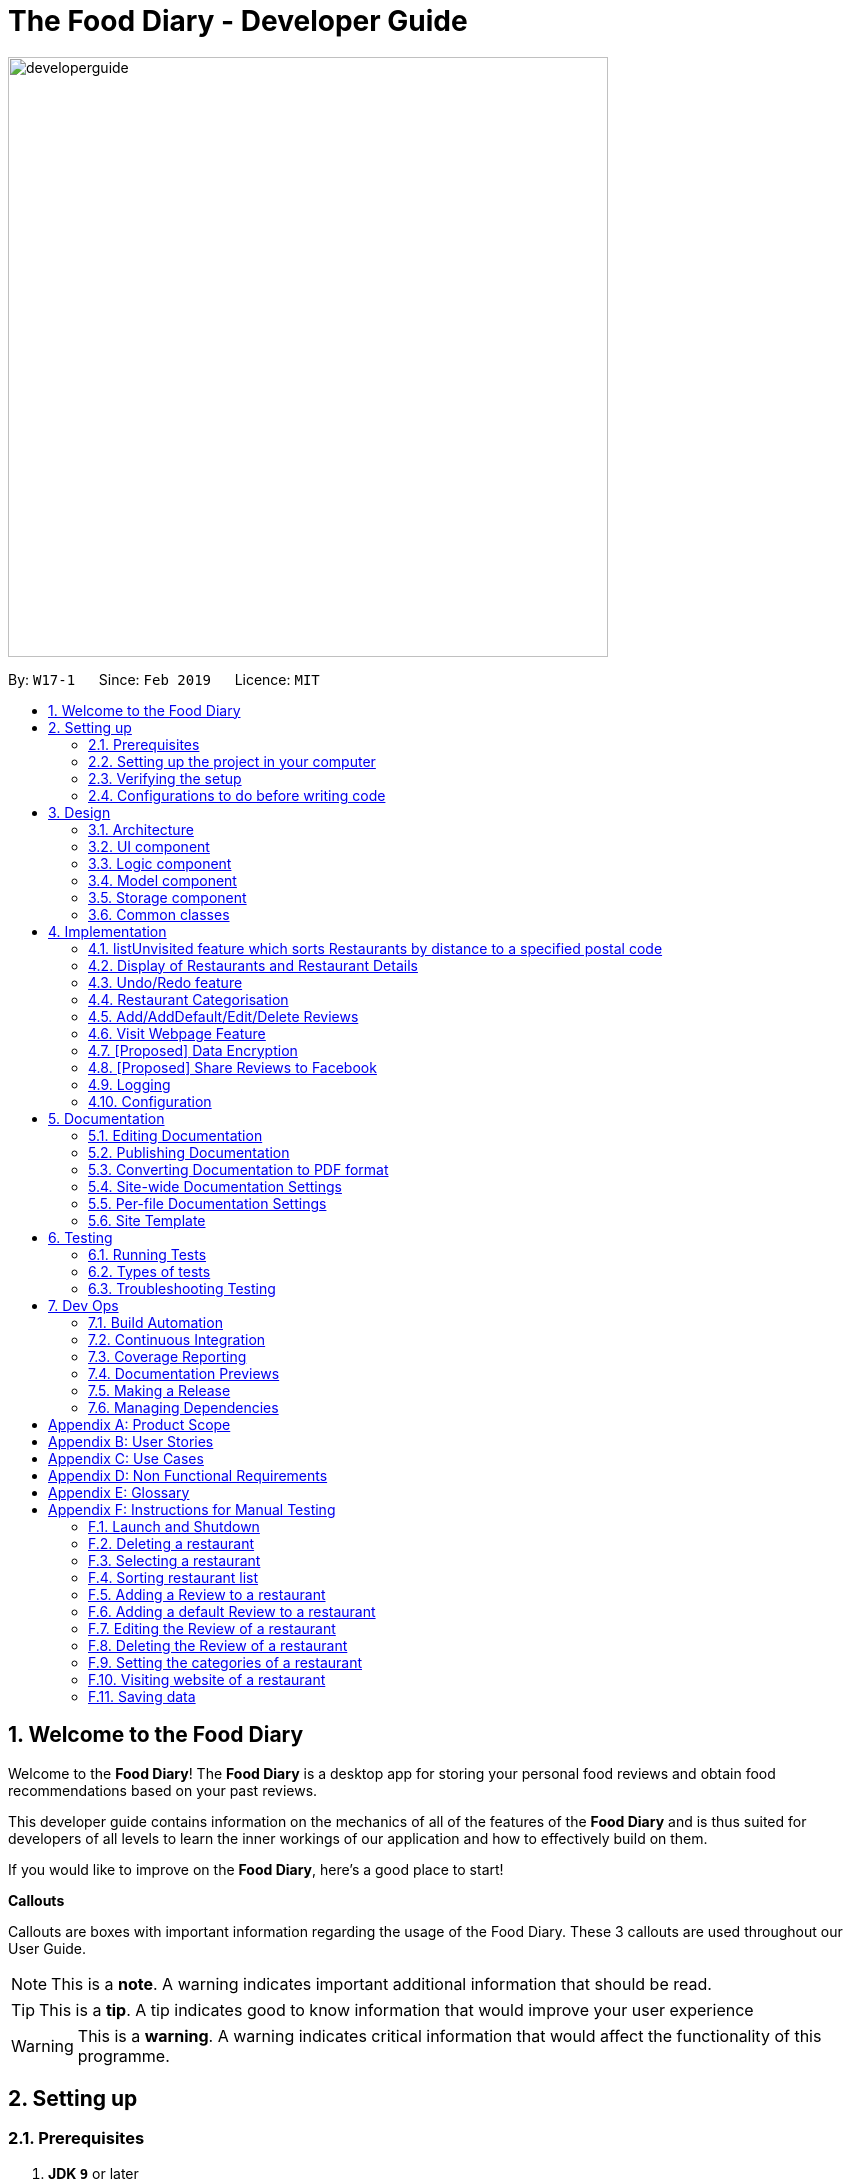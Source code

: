 = The Food Diary - Developer Guide
:site-section: DeveloperGuide
:toc:
:toc-title:
:toc-placement: preamble
:sectnums:
:imagesDir: images
:stylesDir: stylesheets
:xrefstyle: full
ifdef::env-github[]
:tip-caption: :bulb:
:note-caption: :information_source:
:warning-caption: :warning:
:experimental:
endif::[]
:repoURL: https://github.com/cs2103-ay1819s2-w17-1/main

image::developerguide.png[width="600"]

By: `W17-1`      Since: `Feb 2019`      Licence: `MIT`

== Welcome to the Food Diary

Welcome to the *Food Diary*! The *Food Diary* is a desktop app for storing your personal food reviews and obtain food recommendations based on your past reviews.

This developer guide contains information on the mechanics of all of the features of the *Food Diary* and is thus suited for developers of all levels to learn the inner workings of our application and how to effectively build on them.

If you would like to improve on the *Food Diary*, here's a good place to start!

**Callouts**

Callouts are boxes with important information regarding the usage of the Food Diary. These 3 callouts are used throughout our User Guide.
[NOTE]
This is a *note*. A warning indicates important additional information that should be read.

[TIP]
This is a *tip*. A tip indicates good to know information that would improve your user experience

[WARNING]
This is a *warning*. A warning indicates critical information that would affect the functionality of this programme.

== Setting up

=== Prerequisites

. *JDK `9`* or later
+
[WARNING]
JDK `10` on Windows will fail to run tests in <<UsingGradle#Running-Tests, headless mode>> due to a https://github.com/javafxports/openjdk-jfx/issues/66[JavaFX bug].
Windows developers are highly recommended to use JDK `9`.

. *IntelliJ* IDE
+
[NOTE]
IntelliJ by default has Gradle and JavaFx plugins installed. +
Do not disable them. If you have disabled them, go to `File` > `Settings` > `Plugins` to re-enable them.


=== Setting up the project in your computer

. Fork this repo, and clone the fork to your computer
. Open IntelliJ (if you are not in the welcome screen, click `File` > `Close Project` to close the existing project dialog first)
. Set up the correct JDK version for Gradle
.. Click `Configure` > `Project Defaults` > `Project Structure`
.. Click `New...` and find the directory of the JDK
. Click `Import Project`
. Locate the `build.gradle` file and select it. Click `OK`
. Click `Open as Project`
. Click `OK` to accept the default settings
. Open a console and run the command `gradlew processResources` (Mac/Linux: `./gradlew processResources`). It should finish with the `BUILD SUCCESSFUL` message. +
This will generate all resources required by the application and tests.
. Open link:{repoURL}/src/main/java/seedu/address/ui/MainWindow.java[`MainWindow.java`] and check for any code errors
.. Due to an ongoing https://youtrack.jetbrains.com/issue/IDEA-189060[issue] with some of the newer versions of IntelliJ, code errors may be detected even if the project can be built and run successfully
.. To resolve this, place your cursor over any of the code section highlighted in red. Press kbd:[ALT + ENTER], and select `Add '--add-modules=...' to module compiler options` for each error
. Repeat this for the test folder as well (e.g. check link:{repoURL}/src/test/java/seedu/address/ui/HelpWindowTest.java[`HelpWindowTest.java`] for code errors, and if so, resolve it the same way)

=== Verifying the setup

. Run the `seedu.address.MainApp` and try a few commands
. <<Testing,Run the tests>> to ensure they all pass.

=== Configurations to do before writing code

==== Configuring the coding style

This project follows https://github.com/oss-generic/process/blob/master/docs/CodingStandards.adoc[oss-generic coding standards]. IntelliJ's default style is mostly compliant with ours but it uses a different import order from ours. To rectify,

. Go to `File` > `Settings...` (Windows/Linux), or `IntelliJ IDEA` > `Preferences...` (macOS)
. Select `Editor` > `Code Style` > `Java`
. Click on the `Imports` tab to set the order

* For `Class count to use import with '\*'` and `Names count to use static import with '*'`: Set to `999` to prevent IntelliJ from contracting the import statements
* For `Import Layout`: The order is `import static all other imports`, `import java.\*`, `import javax.*`, `import org.\*`, `import com.*`, `import all other imports`. Add a `<blank line>` between each `import`

Optionally, you can follow the <<UsingCheckstyle#, UsingCheckstyle.adoc>> document to configure Intellij to check style-compliance as you write code.

==== Updating documentation to match your fork

After forking the repo, the documentation will still have the SE-EDU branding and refer to the `se-edu/addressbook-level4` repo.

If you plan to develop this fork as a separate product (i.e. instead of contributing to `se-edu/addressbook-level4`), you should do the following:

. Configure the <<Docs-SiteWideDocSettings, site-wide documentation settings>> in link:{repoURL}/build.gradle[`build.gradle`], such as the `site-name`, to suit your own project.

. Replace the URL in the attribute `repoURL` in link:{repoURL}/docs/DeveloperGuide.adoc[`DeveloperGuide.adoc`] and link:{repoURL}/docs/UserGuide.adoc[`UserGuide.adoc`] with the URL of your fork.

==== Setting up CI

Set up Travis to perform Continuous Integration (CI) for your fork. See <<UsingTravis#, UsingTravis.adoc>> to learn how to set it up.

After setting up Travis, you can optionally set up coverage reporting for your team fork (see <<UsingCoveralls#, UsingCoveralls.adoc>>).

[NOTE]
Coverage reporting could be useful for a team repository that hosts the final version but it is not that useful for your restaurantal fork.

Optionally, you can set up AppVeyor as a second CI (see <<UsingAppVeyor#, UsingAppVeyor.adoc>>).

[NOTE]
Having both Travis and AppVeyor ensures your App works on both Unix-based platforms and Windows-based platforms (Travis is Unix-based and AppVeyor is Windows-based)

==== Getting started with coding

When you are ready to start coding,

1. Get some sense of the overall design by reading <<Design-Architecture>>.
2. Take a look at <<GetStartedProgramming>>.

== Design

[[Design-Architecture]]
=== Architecture

.Architecture Diagram
image::Architecture.png[width="600"]

The *_Architecture Diagram_* given above explains the high-level design of the App. Given below is a quick overview of each component.

[TIP]
The `.pptx` files used to create diagrams in this document can be found in the link:{repoURL}/docs/diagrams/[diagrams] folder. To update a diagram, modify the diagram in the pptx file, select the objects of the diagram, and choose `Save as picture`.

`Main` has only one class called link:{repoURL}/src/main/java/seedu/address/MainApp.java[`MainApp`]. It is responsible for,

* At app launch: Initializes the components in the correct sequence, and connects them up with each other.
* At shut down: Shuts down the components and invokes cleanup method where necessary.

<<Design-Commons,*`Commons`*>> represents a collection of classes used by multiple other components.
The following class plays an important role at the architecture level:

* `LogsCenter` : Used by many classes to write log messages to the App's log file.

The rest of the App consists of four components.

* <<Design-Ui,*`UI`*>>: The UI of the App.
* <<Design-Logic,*`Logic`*>>: The command executor.
* <<Design-Model,*`Model`*>>: Holds the data of the App in-memory.
* <<Design-Storage,*`Storage`*>>: Reads data from, and writes data to, the hard disk.

Each of the four components

* Defines its _API_ in an `interface` with the same name as the Component.
* Exposes its functionality using a `{Component Name}Manager` class.

For example, the `Logic` component (see the class diagram given below) defines it's API in the `Logic.java` interface and exposes its functionality using the `LogicManager.java` class.

.Class Diagram of the Logic Component
image::LogicClassDiagram.png[width="800"]

[discrete]
==== How the architecture components interact with each other

The _Sequence Diagram_ below shows how the components interact with each other for the scenario where the user issues the command `delete 1`.

.Component interactions for `delete 1` command
image::SDforDeleteRestaurant.png[width="800"]

The sections below give more details of each component.

[[Design-Ui]]
=== UI component

.Structure of the UI Component
image::UiClassDiagramV1.3.png[width="800"]

*API* : link:{repoURL}/src/main/java/seedu/address/ui/Ui.java[`Ui.java`]

The UI consists of a `MainWindow` that is made up of parts e.g.`CommandBox`, `ResultDisplay`, `RestaurantListPanel`, `StatusBarFooter`, `BrowserPanel`, `ReviewListPanel`, etc. All these, including the `MainWindow`, inherit from the abstract `UiPart` class.

The `UI` component uses JavaFx UI framework. The layout of these UI parts are defined in matching `.fxml` files that are in the `src/main/resources/view` folder. For example, the layout of the link:{repoURL}/src/main/java/seedu/address/ui/MainWindow.java[`MainWindow`] is specified in link:{repoURL}/src/main/resources/view/MainWindow.fxml[`MainWindow.fxml`]

The `UI` component,

* Executes user commands using the `Logic` component.
* Listens for changes to `Model` data so that the UI can be updated with the modified data.

[[Design-Logic]]
=== Logic component

[[fig-LogicClassDiagram]]
.Structure of the Logic Component
image::LogicClassDiagram.png[width="800"]

*API* :
link:{repoURL}/src/main/java/seedu/address/logic/Logic.java[`Logic.java`]

.  `Logic` uses the `AddressBookParser` class to parse the user command.
.  This results in a `Command` object which is executed by the `LogicManager`.
.  The command execution can affect the `Model` (e.g. adding a restaurant).
.  The result of the command execution is encapsulated as a `CommandResult` object which is passed back to the `Ui`.
.  In addition, the `CommandResult` object can also instruct the `Ui` to perform certain actions, such as displaying help to the user.

Given below is the Sequence Diagram for interactions within the `Logic` component for the `execute("delete 1")` API call.

.Interactions Inside the Logic Component for the `delete 1` Command
image::DeleteRestaurantSdForLogic.png[width="800"]

[[Design-Model]]
=== Model component

.Structure of the Model Component
image::ModelClassDiagramV1.3.png[width="800"]

*API* : link:{repoURL}/src/main/java/seedu/address/model/Model.java[`Model.java`]

The `Model`,

* stores a `UserPref` object that represents the user's preferences.
* stores the Food Diary data.
* exposes an unmodifiable `ObservableList<Restaurant>` that can be 'observed' e.g. the UI can be bound to this list so that the UI automatically updates when the data in the list change.
* does not depend on any of the other three components.

[NOTE]
As a more OOP model, we can store a `Tag` list in `Food Diary`, which `Restaurant` can reference. This would allow `Food Diary` to only require one `Tag` object per unique `Tag`, instead of each `Restaurant` needing their own `Tag` object. An example of how such a model may look like is given below. +
 +
image:ModelClassBetterOopDiagram.png[width="800"]

[[Design-Storage]]
=== Storage component

.Structure of the Storage Component
image::StorageClassDiagramV1.2.png[width="800"]

*API* : link:{repoURL}/src/main/java/seedu/address/storage/Storage.java[`Storage.java`]

The `Storage` component,

* can save `UserPref` objects in json format and read it back.
* can save the Food Diary data in json format and read it back.

[[Design-Commons]]
=== Common classes

Classes used by multiple components are in the `seedu.addressbook.commons` package.

== Implementation

This section describes some noteworthy details on how certain features are implemented.


// tag::listUnvisitedDG[]
=== listUnvisited feature which sorts Restaurants by distance to a specified postal code
==== Current Implementation
The `listUnvisited` feature accepts a postal code as user input and displays restaurants without reviews nearest to the user's inputted postal code.

The implementation of this feature can be broken down into 3 main components.

*1) Storage Component*

*2) Model Component*

*3) Logic Component*

The implementations of these components will be discussed below.


*[.underline]#1. Storage Component#*

The `Storage` component's function is to serialise the JSON data file `PostalData.json`, which contains the x and y-coordinates of every postal code in Singapore as of 13/03/2019.
The data is serialised into `JsonSerializablePostalData` which contains a `List` of `JsonAdaptedPostalData`.
This data can be retrieved through the `StorageManager#getPostalData()` method.

[NOTE]
In order to update the PostalData.json, you can run the script found https://github.com/chanqingzhou/postalDataScript[here].


*[.underline]#2. Model Component#*

The `Model` component's function is to allow the retrieval of the `PostalData` of a specific postal code.
It contains a `PostalDataSet` which contains a `HashMap` of `String` representing the postal code mapped to the corresponding `PostalData`.
This contains the x and y-coordinates of the corresponding postal code.
The retrieval is done through the `PostalDataSet#getPostalData(int postal)` method.
`PostalDataSet` is obtained through the `Model#getPostalDataSet()` interface.


*[.underline]#3.Logic Component#*

The `Logic` component consists of two key sub-components, the `Command` component and the `Comparator` component.
The `Command` component parses the user input into a `Postal` and then checks if the `Postal` is within the `PostalDataSet`.
If the postal code provided is not within `PostalDataSet`, the `ListUnvisitedCommand` will simply filter out unreviewed restaurants.
Otherwise, if the postal code is valid, it will create a new `SortDistanceComparator<Restaurant>` class with the postal code and `PostalDataSet` inputted as the parameters.
This `SortDistanceComparator` is then passed to the `Model` class to sort the `SortedList` which encapsulates the `FilteredList`.
This sequence is illustrated in the activity diagram below.

image::ListUnvisitedLogicActivityDiagram.png[width="800"]

The `SortDistanceComparator<Restaurant>` class sorts the `Restaurant` based on the distance to the user's inputted postal code.
It does this by first querying the `PostalData` of the postal code of the `Restaurant` from `PostalDataSet` then
calculating the distance from the user inputted postal code.
This result is then stored within the `Comparator` class.
[NOTE]
If a `Restaurant` 's postal code is not in `PostalDataSet`, the distance will be set to `Double.MAX_VALUE`.
This implies that this `Restaurant` will appear at the bottom of the `SortedList`.


Given below is an example usage scenario and how 3 components behaves at each step.

Step 1. The user launches the application for the first time. The `PostalDataSet` will be initialised with data from `PostalData.json`
through the `Storage` component.

Step 2. The user calls `listUnvisited po/267951`. The `listUnvisitedCommand` class will be initialised.
A new `SortDistanceComparator` will be created by the
`listUnvisitedCommand` class containing the `PostalData` of '267951'.
The command will then call the method `Model#filterAndSort(Predicate PREDICATE_SHOW_UNVISITED_RESTAURANTS, Comparator sortBy).`
[NOTE]
If the postal code provided by the user is invalid, there will be no change in ordering of the `Restaurant`. The list of `Restaurant` will be filtered to only show `Restaurant` without any `Review`.


Step 3. The `Model#filterAndSortByLocation()` will first filter the `filterList` to show all `Restaurants` with zero reviews.

Step 4. The `sortedList` which encapsulates the `filteredList` will then be sorted based on the `Comparator`
provided to show the nearest `Restaurants` with zero review.

The following sequence diagram summarizes what happens when the user executes a listUnvisited Command.

image::ListUnvisitedSequenceDiagram.png[width="800"]

==== Design Considerations

===== Aspect: How is location data accessed for each postal code?

* **Alternative 1 (current choice):** Preload the data from a json file
** Pros: Internet Service is not required.
** Cons: May have performance issues in terms of memory usage.
* **Alternative 2:** Making a API call to an external library e.g.Google API
** Pros: Will use less memory and will always be updated and accurate.
** Cons: Internet Service is required for the usage of the feature.

===== Aspect: Accessing of local postal data

* **Alternative 1 (current choice):** `PostalData` is retrieved for each `Restaurant` by the `Comparator`.
** Pros: Easy to implement.
** Cons: Increased coupling between `Logic` and `Model`. There might also be performance issues.
* **Alternative 2:** Using the x and y coordinates as a field in the Restaurant class
** Pros: Repeated calls to retrieve the `PostalData` from `PostalDataSet` is not required.
** Cons: If incorrect postal data is provided, the incorrect x and y coordinates will be written to the data file. This may be difficult to correct.
// end::listUnvisitedDG[]

// tag::selectSortDG[]
=== Display of Restaurants and Restaurant Details

In order to enhance user's experience in the Food Diary, the `select` feature is enhanced and a new `sort` feature is implemented.
These two features complete the diary aspect of the application by generating total visits and average ratings from the user's own reviews and allowing users to sort the restaurants to see their favourite ones.
This section describes the implementation of these two features.

==== Select Feature

The `select` feature displays a restaurant's summary and reviews when it is selected.
The restaurant's summary is made up its generated data, the average rating and total visits, which are calculated from the reviews of a restaurant in the `Summary` class.

===== Current Implementation
The `select` feature is a pre-existing one from AddressBook Level 4.
The enhancement made is to display greater quantity and quality of restaurant information upon selection.

You can refer to _Figure 1_ to see the chain of activities that happen when the `select` command is executed.

image::SelectActivityDiagram.png[width="800"]
_Figure 1. Activity Diagram for `select` command_

The majors components involved in the implementation of this feature are the `FoodDiaryParser`, `SelectCommandParser` and `SelectCommand` classes. Their role in this implementation will be expounded on below.

The following describes how the `select` mechanism behaves at each step:

Step 1. The user executes `select INDEX` command, whereby `INDEX` is a positive integer within the range of indexes in the filtered restaurant list.

Step 2. The `FoodDiaryParser` parses the user's input and constructs a `SelectCommandParser` object, which then parses the input index into an `Index` object and constructs a `SelectCommand` object.

Step 3. The `SelectCommand` is executed and calls on `Model#setSelectedRestaurant()` to set the selected restaurant to be the restaurant with the target `Index` in the current filtered restaurant list.

Step 4. The listeners in the `RestaurantSummaryPanel` and `ReviewListPanel` pick up the new value of the selected restaurant and loads the restaurant's summary and reviews respectively onto the GUI.
The `RestaurantSummaryPanel` does so by calling its own `RestaurantSummaryPanel#loadSummary()` operation, which retrieves the selected restaurant's attributes such as `Summary`, and through it,
the restaurant's `avgRating` and `totalVisit`.

[NOTE]
A restaurant with no reviews is indicated with `totalVisits` = 0 and `avgRating` = -1. The number -1 is chosen as all user input `Ratings` can only be a number between [0,5], thus -1 is a clear
indication that there is no `avgRating` for the particular restaurant. This then allows a clear check that `avgRating` field displayed in the UI should be `N.A.`.

[NOTE]
There is no state change to the Food Diary as the `select` command only selects a restaurant from the current `FilteredList` of restaurants.
As such, this command cannot be undone or redone through the `undo` and `redo` commands respectively.

You can refer to _Figure 2_ for a better idea of the internal implementation flow when a `select` command is executed.

image::SelectSequenceDiagram.png[width="800"]
_Figure 2. Sequence Diagram for `select` command_

===== Design Considerations

Two guiding design patterns are applied to this feature:

- The Facade design pattern is used to allow access to `avgRating` and `totalVisit` of a `Restaurant` only through its `Summary` class.

- The Observer pattern is also applied in the UI component as the `RestaurantSummaryPanel` and `ReviewListPanel` gets updated automatically once the selected restaurant is changed.

====== Aspect: How to structure the Summary in the UI

* Alternative 1 (Current Choice): Implement `Summary` as a class in the `Restaurant` package

|=====================
| Pros | Applies Observer pattern and reduces duplicate code as calculation of `avgRating` only has to be done once in `Summary` class for it to be displayed on both `RestaurantCard` and `RestaurantSummaryPanel`
| Cons | Results in coupling as it introduces dependency of `Summary` on `Review` class.
|=====================

* Alternative 2: Implement `Summary` as a UI component that listens to changes in the Review of the Restaurant

|=========
| Pros | Reduces dependency within Model component.
| Cons | Increases duplicate code as `avgRating` of a Restaurant's `Summary` is displayed in both the `RestaurantCard` and `RestaurantSummaryPanel` and will thus have to be calculated twice.
|=========


==== Sort Feature

The `sort` feature allows users to sort the restaurants in the Food Diary in ascending or descending order of ratings, and even limit the number of top/bottom ranked Restaurants shown.

===== Current Implementation
The command format is `sort [or/ORDER] [l/LIMIT]` with optional `ORDER` and `LIMIT` parameters.
By default, the restaurants would be sorted in descending order of ratings with no limit applied.

You can refer to _Figure 3_ below for a better understanding of the activity flow of the `sort` command.

image::SortActivityDiagram.png[width="800"]
_Figure 3. Activity Diagram for `sort` command_

The majors components involved in the implementation of this feature are:

- `FoodDiaryParser`, which parses the user's input and constructs a `SelectCommandParser`, which then parses the input into `Order` and `Limit` and constructs a `SortCommand`.

- `SortRating`, which implements Comparator<Restaurant> and serves as a comparator to sort the restaurants in the Food Diary by its `avgRating`.
To construct this comparator, an `Order` has to be passed in to determine whether `SortRating#compare()` will be indicating ascending or descending order.

- `SortCommand`, contains 2 sub-classes, `Order` and `Limit`, which are used for the construction of `SortCommand`.
`SortCommand` is where the `SortRating` comparator is constructed and passed into the `Model#sortRestaurantList()` operation. The filtering of the sorted list to the `Limit`, if present, also takes place here.


The following shows how the sort mechanism behaves at each step.

Step 1. The user executes `sort [or/ORDER] [l/LIMIT]` command.

Step 2. The `FoodDiaryParser` parses the user's input and constructs a `SortCommandParser` object, which then parses the inputs into `Order` and `Limit` objects, and constructs a `SortCommand` object using the `Order` and `Limit` constructed.

[NOTE]
If there is no order in the user's input, the default `Order` will be constructed using the String `"DES"`.

[NOTE]
If there is no limit in the user's input, an `Optional.empty()` object will be used in place of `Limit` in the construction of a `SortCommand` object.

Step 3. The `SortCommand` is executed.

- Step 3.1. A `SortRating` comparator is constructed and `Model#sortRestaurantList()` call to sort the list of restaurants in the Food Diary.

- Step 3.2. If `Limit` is present, `SortCommand#filterToLimit()` is called to get a `uniqueRatings` list from `Model#getUniqueRatings()` to get the borderline of the `avgRatings` to be included in the filtered list.
A predicate containing the borderline `avgRating` is then created and passed into `Model#updateFilteredRestaurantList()` to filter the sorted restaurant list. Else, if `Limit` is not present, the predicate passed
into `Model#updateFilteredRestaurantList()` to display all restaurants.

Step 4. The sorted restaurant list is then stored in the Food Diary via `Model#commitFoodDiary()`.

You can refer to _Figure 4_ below for a more detailed idea of how `sort` command is implemented internally.

image::SortSequenceDiagram.png[width="800"]
_Figure 4. Sequence Diagram for `sort` command_


===== Design Considerations

====== Aspect: How to apply the `Limit`

* **Alternative 1 (current choice):** Let the `Limit` denote the number of ranks of restaurants to be displayed
|=====================
| Pros | Accurately shows the top/bottom ranked restaurants.
| Cons | More expensive operations required to limit ranks of restaurants as a unique ratings list has to be stored to get the limited ranks.
|=====================

* **Alternative 2:** Let the `Limit` denote the number of restaurants to be displayed
|=====================
| Pros | More intuitive to users.
| Cons | Does not provide an accurate depiction of top/bottom restaurants as multiple restaurants with the same ratings may not be displayed.
|=====================

====== Aspect: Whether to sort the restaurants in the Food Diary permanently or temporarily

* **Alternative 1 (current choice):** Sort the restaurants permanently by saving the state of the Food Diary after command execution in `Model#commitFoodDiary()`
|=====================
| Pros | More intuitive to users as they can undo the `sort` command and return to the previous state of the Food Diary.
| Cons | Uses more memory as the sorted list will be stored as a version of the Food Diary.
|=====================

* **Alternative 2:** Sort the restaurants temporarily by encapsulating `FilteredList` in a `SortedList`
|=====================
| Pros | Easy to implement.
| Cons | Might be jarring to users as the sorted state of the Food Diary would not be saved upon leaving the application and there is no way for the user to
         return to his/her originally ordered list of restaurants within the same window of use.
|=====================

// end::selectSortDG[]


=== Undo/Redo feature
==== Current Implementation

The undo/redo mechanism is facilitated by `VersionedAddressBook`.
It extends `AddressBook` with an undo/redo history, stored internally as an `addressBookStateList` and `currentStatePointer`.
Additionally, it implements the following operations:

* `VersionedAddressBook#commit()` -- Saves the current address book state in its history.
* `VersionedAddressBook#undo()` -- Restores the previous address book state from its history.
* `VersionedAddressBook#redo()` -- Restores a previously undone address book state from its history.

These operations are exposed in the `Model` interface as `Model#commitAddressBook()`, `Model#undoAddressBook()` and `Model#redoAddressBook()` respectively.

Given below is an example usage scenario and how the undo/redo mechanism behaves at each step.

Step 1. The user launches the application for the first time. The `VersionedAddressBook` will be initialized with the initial address book state, and the `currentStatePointer` pointing to that single address book state.

image::UndoRedoStartingStateListDiagram.png[width="800"]

Step 2. The user executes `delete 5` command to delete the 5th restaurant in the address book. The `delete` command calls `Model#commitAddressBook()`, causing the modified state of the address book after the `delete 5` command executes to be saved in the `addressBookStateList`, and the `currentStatePointer` is shifted to the newly inserted address book state.

image::UndoRedoNewCommand1StateListDiagram.png[width="800"]

Step 3. The user executes `add n/David ...` to add a new restaurant. The `add` command also calls `Model#commitAddressBook()`, causing another modified address book state to be saved into the `addressBookStateList`.

image::UndoRedoNewCommand2StateListDiagram.png[width="800"]

[NOTE]
If a command fails its execution, it will not call `Model#commitAddressBook()`, so the address book state will not be saved into the `addressBookStateList`.

Step 4. The user now decides that adding the restaurant was a mistake, and decides to undo that action by executing the `undo` command. The `undo` command will call `Model#undoAddressBook()`, which will shift the `currentStatePointer` once to the left, pointing it to the previous address book state, and restores the address book to that state.

image::UndoRedoExecuteUndoStateListDiagram.png[width="800"]

[NOTE]
If the `currentStatePointer` is at index 0, pointing to the initial address book state, then there are no previous address book states to restore. The `undo` command uses `Model#canUndoAddressBook()` to check if this is the case. If so, it will return an error to the user rather than attempting to perform the undo.

The following sequence diagram shows how the undo operation works:

image::UndoRedoSequenceDiagram.png[width="800"]

The `redo` command does the opposite -- it calls `Model#redoAddressBook()`, which shifts the `currentStatePointer` once to the right, pointing to the previously undone state, and restores the address book to that state.

[NOTE]
If the `currentStatePointer` is at index `addressBookStateList.size() - 1`, pointing to the latest address book state, then there are no undone address book states to restore. The `redo` command uses `Model#canRedoAddressBook()` to check if this is the case. If so, it will return an error to the user rather than attempting to perform the redo.

Step 5. The user then decides to execute the command `list`. Commands that do not modify the address book, such as `list`, will usually not call `Model#commitAddressBook()`, `Model#undoAddressBook()` or `Model#redoAddressBook()`. Thus, the `addressBookStateList` remains unchanged.

image::UndoRedoNewCommand3StateListDiagram.png[width="800"]

Step 6. The user executes `clear`, which calls `Model#commitAddressBook()`. Since the `currentStatePointer` is not pointing at the end of the `addressBookStateList`, all address book states after the `currentStatePointer` will be purged. We designed it this way because it no longer makes sense to redo the `add n/David ...` command. This is the behavior that most modern desktop applications follow.

image::UndoRedoNewCommand4StateListDiagram.png[width="800"]

The following activity diagram summarizes what happens when a user executes a new command:

image::UndoRedoActivityDiagram.png[width="650"]

==== Design Considerations

===== Aspect: How undo & redo executes

* **Alternative 1 (current choice):** Saves the entire address book.
** Pros: Easy to implement.
** Cons: May have performance issues in terms of memory usage.
* **Alternative 2:** Individual command knows how to undo/redo by itself.
** Pros: Will use less memory (e.g. for `delete`, just save the restaurant being deleted).
** Cons: We must ensure that the implementation of each individual command are correct.

===== Aspect: Data structure to support the undo/redo commands

* **Alternative 1 (current choice):** Use a list to store the history of address book states.
** Pros: Easy for new Computer Science student undergraduates to understand, who are likely to be the new incoming developers of our project.
** Cons: Logic is duplicated twice. For example, when a new command is executed, we must remember to update both `HistoryManager` and `VersionedAddressBook`.
* **Alternative 2:** Use `HistoryManager` for undo/redo
** Pros: We do not need to maintain a separate list, and just reuse what is already in the codebase.
** Cons: Requires dealing with commands that have already been undone: We must remember to skip these commands. Violates Single Responsibility Principle and Separation of Concerns as `HistoryManager` now needs to do two different things.
// end::undoredo[]

// tag::categorisation[]
=== Restaurant Categorisation

Restaurants can be classified using categories. Each restaurant can have each of the optional categories defined.
Currently, 3 different types of categories are implemented in v1.4: `Cuisine`, `Occasion` and `Price Range`.

==== Current Implementation

Restaurant Categorisation is mainly implemented using the following commands:

* `setCategories` -- sets the different categories of the restaurant using its respective prefixes.
* `filter` -- filters out restaurants using keywords matching that of its categories.

All supported categories are defined in the `seedu.address.model.restaurant.categories` package. A Facade design pattern
is used to allow access to individual `Cuisine`, `Occasion` and `PriceRange` categories through the `Categories` class.

_Figure 1_ below shows the chain of events when setting categories of a restaurant with the setCategories command:

image::SetCategoriesActivityDiagram.png[width="800"]
_Figure 1: setCategories Activity Diagram_

The following elaborates in detail on how the setCategories mechanism behaves at each step:

Step 1: User starts keying in the command into the command box. Once prefixes for either `Cuisine`, `Occasion` or `Price Range`
are detected, suggestions for that Category type are retrieved by `CategoriesAutoCompleteTextField` and populated in the appearing
context menu.

Step 2: User finishes typing and submits command for execution. The keyed-in text is sent to the `Food Diary Parser` to be parsed
into a `SetCategoriesCommand` object. The `SetCategoriesCommand` object contains the categories parsed from the text encapsulated
in a `Categories` object as well as the target `Index`.

Step 3: The `SetCategoriesCommand` is executed by calling `SetCategoriesCommand#execute()`. The target restaurant is retrieved
from `Model` via `Model#getFilteredRestaurantList()`. The categories of the target restaurant are merged by calling
`Categories#merge()` and the result is used to create a new restaurant, with all other restaurant data preserved.
The new restaurant is then updated into the Food Diary via `Model#commitFoodDiary()`.

You can refer to _Figure 2_ below to get a better understanding of how a typical valid setCategories command
executes internally.

image::SetCategoriesSequenceDiagram.png[width="1000"]
_Figure 2: setCategories Sequence Diagram_

==== Design Considerations

You can find out more about why certain areas of the feature are implemented a certain way here. Other possible
alternatives are also considered and reasons as to why they were not chosen are also explained here.

===== How a restaurant's Price Range is categorised

This section discusses the different ways price ranges could have been categorised.

* Alternative 1: Use dollar signs to represent price (Current implementation)

|=====================
| Pros | It is easier for the user to type and also visually clearer to the viewer
| Cons | Restricts the range of price between one and five
|=====================

* Alternative 2: Use words such as `cheap`, `expensive` to represent price range

|=========
| Pros | User has complete freedom as to how they want to key in the price range
| Cons | Lacks proper structure, not very intuitive to the viewer if the user keys in something that does not make sense
|=========

I chose Alternative 1 because it offers a better user experience. Users just need to type in a few characters.
It also ensures that all restaurants' price ranges are visually consistent.

===== How categories are added and edited

This section discusses how categories could have been handled.

* Alternative 1: Use one single command to add and edit, only overriding the present categories keyed in (Current implementation)

|=====================
| Pros | User does not need to remember multiple commands to set categories.
| Cons | Users are restricted to the preset types of categories they can set.
|=====================

* Alternative 2: Use separate commands for add and edit

|=====================
| Pros | User can add their own types of categories.
| Cons | User needs to remember which restaurants do not have categories added yet, else add or edit commands might fail.
|=====================

I chose Alternative 1 because there are not many categories a restaurant can have. By having one command to set any category,
users only need to remember one command, hence it is more intuitive for the user.

// end::categorisation[]

// tag::reviewcommandsdg[]

=== Add/AddDefault/Edit/Delete Reviews

Reviews are a core feature of the application. Each review is specific to a restaurant, and represents one visit/experience at that particular restaurant. This section describes the implementation of the functions dealing with creating, modifying and modifying reviews. There is also an enhancement in the form of adding default reviews which will be elaborated on.

==== Add Reviews

This command adds a review to a restaurant specified by the `INDEX` argument.

Command format: `addReview INDEX re/(ENTRY) rr/(RATING)`

===== Current Implementation

The functionality of the addReview command can be better understood with the following activity diagram:

image::AddReviewActivityDiagram.png[width="500"]

The execution of this command involves:

Step 1. Retrieving the last shown list from the `Model` and retrieving the restaurant indicated by the index from the last shown list.

Step 2. Creating a new list of reviews that copies everything from the original restaurant's list of reviews and inserting the new review into the list and creating a new restaurant object with the new list.

Step 3. Replacing the original restaurant with the new restaurant object in the model.

Refer to the sequence diagram below for an illustration of how this command is executed.

image::AddReviewSequenceDiagram.png[width="750"]

===== Design considerations
Plausible alternative implementations to the functionality are discussed in this section to illustrate the thought process and rationale behind our design decisions. You may wish to consider these ideas when further developing this application.

* Alternative 1: Add reviews directly to the same restaurant object's list rather than creating a new restaurant by object copy
|=====================
| Pros | Less expensive operation to simply modify the same objects list of reviews
| Cons | Requires modification of the `Restaurant` class to include a setter method for reviews and increases the risk of unauthorised modification of restaurant data.
|=====================

==== AddDefault Reviews

This is a command to add pre-defined reviews with a shorter and simpler syntax. It is especially useful for people in a rush and who do not wish to enter the whole review.

Users need only specify the `INDEX` of the restaurant they want to add the review to, and a `NUMBER` representing the default review they wish to leave. For example, "addR 1 2" will add the default review of rating 2 to the 1st restaurant on the list.

Command format: `addR INDEX NUMBER`

===== Current Implementation

The Food Diary currently supports 5 default reviews, each corresponding to a rating from 1-5 inclusive. Do have a look at the User Guide for these 5 entries!

The review `Entry`, which is composed of a String value, will be taken from the `AddDefaultReviewUtil` class. The review `Rating` used is the indicated `NUMBER` in the command. A new `Review` object is created from these two attributes and added.

===== Design Considerations

This alternative was considered as well:

* Alternative 1: Adding a review directly from the new `AddDefaultReviewCommand` instead of creating an `AddReviewCommand`

|=====================
| However, this violates the DRY (Don't Repeat Yourself) Principle, as the code to add a review will be repeated.
|=====================

==== Edit Reviews

This command allows the modification of exiting reviews in the Food Diary.

Command format: `editReview INDEX [re/ENTRY] [rr/RATING]`, where `INDEX` refers to the index of the review to edit in the selected restaurant, `ENTRY` and `RATING` are optional, but at least one of the two fields must be specified.

===== Current Implementation

Do refer to the sequence diagram below for a clearer picture of the implementation of this command. Note that the interaction between the `EditReviewCommand` and the `Model` is left out as it is the same as the one in `AddReviewCommand` above.

image::EditReviewSequenceDiagram.png[width="750"]

The components involved in the execution of this command include the `FoodDiaryParser`, the `EditReviewCommandParser` and the `EditReviewCommand` class itself. The main difference from the `AddReviewCommand` is the `EditReviewDescriptor` class, which is used to store the changes for the review.

The `EditReviewDescriptor` class can contain optional fields. This is so that the command does not have to modify every field in a review and users can specify which field they would like to modify.

The steps involved in the execution of this command are:

* Step 1: Creating the `EditReviewDescriptor` based on input arguments.

* Step 2: Retrieving the currently selected restaurant from the model.

* Step 3: Creating a new restaurant based on the currently selected restaurant and the `EditReviewDescriptor`

* Step 4: Replacing the selected restaurant with the new restaurant object in the model.

===== Design Considerations


* Alternative 1: Have users input the index of the restaurant into the command instead of having to select a restaurant first

|=====================
| Considering the technical aspect, there is not much of a difference between the two implementations. However, this design decision took into account the fact that users most likely had to select the restaurant to look at the review they wish to edit before editing it. As such, it reduces the arguments input by the user, and makes use of what is likely going to happen anyways (the selection of the restaurant).
|=====================

// end::reviewcommandsdg[]

==== Delete Reviews

Similar to the command to edit reviews, execution of this command requires the user to select a restaurant from the displayed list.

Command format: `deleteReview INDEX`, where `INDEX` refers to the index of the review to be deleted from the selected restaurant.

The implementation is a combination of the add and edit review commands: the selected restaurant is copied to a new restaurant object with a new list of reviews without the review to be deleted. This new restaurant object then replaces the selected restaurant in the model.


// tag::visitweb[]
=== Visit Webpage Feature

Website can be displayed on the `BrowserPanel` with `visitWeb` command.

==== visitWeb `INDEX`
Visits website of `Restaurant` selected by user.

Restaurants contains a `Weblink` field which encapsulates the Url of the restaurant website.

[NOTE]
When restaurant is added to Food Diary, the `Weblink` added with the restaurant is checked by `WebUtil` to ensure that the `Weblink` is a Url that belongs to a website that exists.
If the protocol is absent, `WebUtil` will check if the `Weblink` uses HTTP or HTTPS protocol and append to it. This will be hidden from the user.
If there is no internet connection, `WebUtil` is unable to validate `Weblink` and Food Diary will add the restaurant without the `Weblink`.

Upon `visitWeb INDEX` command, `Weblink` of the Restaurant at the selected index will be retrieved and passed into
`BrowerPanel` of `UI` to load the website of the restaurant as a pop-up window.
Since website of restaurant might be taken down after it has been added to the restaurant, there is a need to validate the `Weblink` again before passing it to `BrowserPanel`.

The following steps illustrates the sequence to `visitWeb INDEX` command with reference to the sequence diagram below:

1. `Weblink` is retrieved from the selectedRestaurant inside `Model` component.
2. Using `WebUtil` utility class in `Commons` component, check if there is internet connection so validate and display the website.
3. If there is no internet connection, inform user.
4. Validate `Weblink` by pinging its Url and checking the HTTP response code.

[NOTE]
HTTP response codes: +
2XX SUCCESS - Weblink is valid +
3XX REDIRECTED - Weblink redirects user to the correct Website and hence is valid +
4XX, 5XX (Error) - Weblink is invalid

5. Pass `Weblink` to `BrowserPanel` through `CommandResult` and invoke `WebView` engine to display website.

The following sequence diagram shows how the visitWeb `index` works:

image::VisitWebSequenceDiagram.png[width="640"]
_Figure 1.1 Sequence diagram of visitWeb `INDEX` command_

==== visitWeb `weblink`
Visits website entered by user.
This allows user to visit website of restaurant that are not added to the Food Diary.

The difference between this command and the previous is that, the `Weblink` is directly passed into `VisitWebCommand` instead of the `INDEX` of the restaurant.
Thus, there is a need to validate this `Weblink` with the help of `WebUtil`.

The following sequence diagram shows how the visitWeb `weblink` works:

image::VisitWebUrlSequenceDiagram.png[width="640"]
_Figure 2.1 Sequence diagram of visitWeb `weblink` command_


To illustrate the level of checks done in visiting web further, the command is broken down into the following steps.

Step 1. Food Lover enters visitWeb `Weblink` command.

Step 2. Food Diary checks if the entered `Weblink` is in the correct Url form. Else, display error message and show example of the correct form of `Weblink`

Step 2. Food Diary checks if internet connection is present. If not, throw `NoInternetException` and show error message.

Step 3. Food Diary validates the weblink entered. If weblink does not exist, or it is not in the correct Url format, throw `ParseException` and show error message.

Step 4. Display website on browser window.

The following activity diagram shows the steps of visitWeb command:

image::VisitWebUrlActivityDiagram.png[width="240"]
_Figure 2.2 Activity diagram of visitWeb `weblink` command_

==== Enhancements
* Before loading the website, the `weblink` will be validated by checking it's HTTP response code.
* If response code is above 400, it suggests that the `weblink` is not found and that there is an error requesting the website if response code is above 500
* Also, a `NoInternetException` is thrown if internet is absent. This is done by pinging to a Google as a reliable web server. If application fails to get a response,
we can say that there is high chance that there is no internet connection and hence `NoInternetException` is thrown.

==== Design considerations
* To reduce coupling of `Weblink` to `AddCommandParser`, `EditCommandParsers` in `Logic`, and also `BrowserPanel` in `UI` component, a `WebUtil` class is implemented under Util of Commons component.

`WebUtil` supports the following functions:

1. `hasInternetConnection()` - Check if there is internet connection by pinging Google.

2. `isUrlValid(String url)` - Checks if the input String is a valid Url with successful response code.

3. `validateAndAppend(String url)` - Checks input Url if it uses HTTP or HTTPS protocol and append it to the Url.


// end::visitweb[]

// tag::dataencryption[]
=== [Proposed] Data Encryption

_{Explain here how the data encryption feature will be implemented}_

// end::dataencryption[]

// tag::sharereviews[]
=== [Proposed] Share Reviews to Facebook

_{Explain here how the share reviews feature will be implemented}_

// end::sharereviews[]

=== Logging

We are using `java.util.logging` package for logging. The `LogsCenter` class is used to manage the logging levels and logging destinations.

* The logging level can be controlled using the `logLevel` setting in the configuration file (See <<Implementation-Configuration>>)
* The `Logger` for a class can be obtained using `LogsCenter.getLogger(Class)` which will log messages according to the specified logging level
* Currently log messages are output through: `Console` and to a `.log` file.

*Logging Levels*

* `SEVERE` : Critical problem detected which may possibly cause the termination of the application
* `WARNING` : Can continue, but with caution
* `INFO` : Information showing the noteworthy actions by the App
* `FINE` : Details that is not usually noteworthy but may be useful in debugging e.g. print the actual list instead of just its size

[[Implementation-Configuration]]
=== Configuration

Certain properties of the application can be controlled (e.g user prefs file location, logging level) through the configuration file (default: `config.json`).

== Documentation

We use asciidoc for writing documentation.

[NOTE]
We chose asciidoc over Markdown because asciidoc, although a bit more complex than Markdown, provides more flexibility in formatting.

=== Editing Documentation

See <<UsingGradle#rendering-asciidoc-files, UsingGradle.adoc>> to learn how to render `.adoc` files locally to preview the end result of your edits.
Alternatively, you can download the AsciiDoc plugin for IntelliJ, which allows you to preview the changes you have made to your `.adoc` files in real-time.

=== Publishing Documentation

See <<UsingTravis#deploying-github-pages, UsingTravis.adoc>> to learn how to deploy GitHub Pages using Travis.

=== Converting Documentation to PDF format

We use https://www.google.com/chrome/browser/desktop/[Google Chrome] for converting documentation to PDF format, as Chrome's PDF engine preserves hyperlinks used in webpages.

Here are the steps to convert the project documentation files to PDF format.

.  Follow the instructions in <<UsingGradle#rendering-asciidoc-files, UsingGradle.adoc>> to convert the AsciiDoc files in the `docs/` directory to HTML format.
.  Go to your generated HTML files in the `build/docs` folder, right click on them and select `Open with` -> `Google Chrome`.
.  Within Chrome, click on the `Print` option in Chrome's menu.
.  Set the destination to `Save as PDF`, then click `Save` to save a copy of the file in PDF format. For best results, use the settings indicated in the screenshot below.

.Saving documentation as PDF files in Chrome
image::chrome_save_as_pdf.png[width="300"]

[[Docs-SiteWideDocSettings]]
=== Site-wide Documentation Settings

The link:{repoURL}/build.gradle[`build.gradle`] file specifies some project-specific https://asciidoctor.org/docs/user-manual/#attributes[asciidoc attributes] which affects how all documentation files within this project are rendered.

[TIP]
Attributes left unset in the `build.gradle` file will use their *default value*, if any.

[cols="1,2a,1", options="header"]
.List of site-wide attributes
|===
|Attribute name |Description |Default value

|`site-name`
|The name of the website.
If set, the name will be displayed near the top of the page.
|_not set_

|`site-githuburl`
|URL to the site's repository on https://github.com[GitHub].
Setting this will add a "View on GitHub" link in the navigation bar.
|_not set_

|`site-seedu`
|Define this attribute if the project is an official SE-EDU project.
This will render the SE-EDU navigation bar at the top of the page, and add some SE-EDU-specific navigation items.
|_not set_

|===

[[Docs-PerFileDocSettings]]
=== Per-file Documentation Settings

Each `.adoc` file may also specify some file-specific https://asciidoctor.org/docs/user-manual/#attributes[asciidoc attributes] which affects how the file is rendered.

Asciidoctor's https://asciidoctor.org/docs/user-manual/#builtin-attributes[built-in attributes] may be specified and used as well.

[TIP]
Attributes left unset in `.adoc` files will use their *default value*, if any.

[cols="1,2a,1", options="header"]
.List of per-file attributes, excluding Asciidoctor's built-in attributes
|===
|Attribute name |Description |Default value

|`site-section`
|Site section that the document belongs to.
This will cause the associated item in the navigation bar to be highlighted.
One of: `UserGuide`, `DeveloperGuide`, ``LearningOutcomes``{asterisk}, `AboutUs`, `ContactUs`

_{asterisk} Official SE-EDU projects only_
|_not set_

|`no-site-header`
|Set this attribute to remove the site navigation bar.
|_not set_

|===

=== Site Template

The files in link:{repoURL}/docs/stylesheets[`docs/stylesheets`] are the https://developer.mozilla.org/en-US/docs/Web/CSS[CSS stylesheets] of the site.
You can modify them to change some properties of the site's design.

The files in link:{repoURL}/docs/templates[`docs/templates`] controls the rendering of `.adoc` files into HTML5.
These template files are written in a mixture of https://www.ruby-lang.org[Ruby] and http://slim-lang.com[Slim].

[WARNING]
====
Modifying the template files in link:{repoURL}/docs/templates[`docs/templates`] requires some knowledge and experience with Ruby and Asciidoctor's API.
You should only modify them if you need greater control over the site's layout than what stylesheets can provide.
The SE-EDU team does not provide support for modified template files.
====

[[Testing]]
== Testing

=== Running Tests

There are three ways to run tests.

[TIP]
The most reliable way to run tests is the 3rd one. The first two methods might fail some GUI tests due to platform/resolution-specific idiosyncrasies.

*Method 1: Using IntelliJ JUnit test runner*

* To run all tests, right-click on the `src/test/java` folder and choose `Run 'All Tests'`
* To run a subset of tests, you can right-click on a test package, test class, or a test and choose `Run 'ABC'`

*Method 2: Using Gradle*

* Open a console and run the command `gradlew clean allTests` (Mac/Linux: `./gradlew clean allTests`)

[NOTE]
See <<UsingGradle#, UsingGradle.adoc>> for more info on how to run tests using Gradle.

*Method 3: Using Gradle (headless)*

Thanks to the https://github.com/TestFX/TestFX[TestFX] library we use, our GUI tests can be run in the _headless_ mode. In the headless mode, GUI tests do not show up on the screen. That means the developer can do other things on the Computer while the tests are running.

To run tests in headless mode, open a console and run the command `gradlew clean headless allTests` (Mac/Linux: `./gradlew clean headless allTests`)

=== Types of tests

We have two types of tests:

.  *GUI Tests* - These are tests involving the GUI. They include,
.. _System Tests_ that test the entire App by simulating user actions on the GUI. These are in the `systemtests` package.
.. _Unit tests_ that test the individual components. These are in `seedu.address.ui` package.
.  *Non-GUI Tests* - These are tests not involving the GUI. They include,
..  _Unit tests_ targeting the lowest level methods/classes. +
e.g. `seedu.address.commons.StringUtilTest`
..  _Integration tests_ that are checking the integration of multiple code units (those code units are assumed to be working). +
e.g. `seedu.address.storage.StorageManagerTest`
..  Hybrids of unit and integration tests. These test are checking multiple code units as well as how the are connected together. +
e.g. `seedu.address.logic.LogicManagerTest`


=== Troubleshooting Testing
**Problem: `HelpWindowTest` fails with a `NullPointerException`.**

* Reason: One of its dependencies, `HelpWindow.html` in `src/main/resources/docs` is missing.
* Solution: Execute Gradle task `processResources`.

== Dev Ops

=== Build Automation

See <<UsingGradle#, UsingGradle.adoc>> to learn how to use Gradle for build automation.

=== Continuous Integration

We use https://travis-ci.org/[Travis CI] and https://www.appveyor.com/[AppVeyor] to perform _Continuous Integration_ on our projects. See <<UsingTravis#, UsingTravis.adoc>> and <<UsingAppVeyor#, UsingAppVeyor.adoc>> for more details.

=== Coverage Reporting

We use https://coveralls.io/[Coveralls] to track the code coverage of our projects. See <<UsingCoveralls#, UsingCoveralls.adoc>> for more details.

=== Documentation Previews
When a pull request has changes to asciidoc files, you can use https://www.netlify.com/[Netlify] to see a preview of how the HTML version of those asciidoc files will look like when the pull request is merged. See <<UsingNetlify#, UsingNetlify.adoc>> for more details.

=== Making a Release

Here are the steps to create a new release.

.  Update the version number in link:{repoURL}/src/main/java/seedu/address/MainApp.java[`MainApp.java`].
.  Generate a JAR file <<UsingGradle#creating-the-jar-file, using Gradle>>.
.  Tag the repo with the version number. e.g. `v0.1`
.  https://help.github.com/articles/creating-releases/[Create a new release using GitHub] and upload the JAR file you created.

=== Managing Dependencies

A project often depends on third-party libraries. For example, Address Book depends on the https://github.com/FasterXML/jackson[Jackson library] for JSON parsing. Managing these _dependencies_ can be automated using Gradle. For example, Gradle can download the dependencies automatically, which is better than these alternatives:

[loweralpha]
. Include those libraries in the repo (this bloats the repo size)
. Require developers to download those libraries manually (this creates extra work for developers)

[[GetStartedProgramming]]
[appendix]
== Product Scope

*Target user profile*:

* Food lovers who want to record their personal food reviews and at the same time obtain personalised food recommendations based on their food review, as well as decide quickly where to eat with personalised food recommendations.

*Value proposition*: Allow all food lovers to have a centralised platform to document their food adventures and experience at each restaurant

[appendix]

// tag::userstories[]
== User Stories

Priorities: High (must have) - `* * \*`, Medium (nice to have) - `* \*`, Low (unlikely to have) - `*`

"Food lover" refers to the intended users of our application.

[cols="1%,<13%,<25%,<30%",options="header",]
|=======================================================================
|Priority |As a ... |I want to ... |So that I can...
|`* * *` |Food lover |Update or delete restaurant data conveniently |Ensure all data are up to date

|`* * *` |Food lover |Filter restaurants by cuisine |Easily refer back to specific cuisines I want to try

|`* * *` |Food lover |Filter restaurants by suitable occasion |Easily refer back for suitable dining options during special occasions

|`* * *` |Price savvy food lover |Add a price range to the restaurants I visited |Look for restaurants within budget

|`* * *` |Food lover |Switch between restaurant view and review view |Switch easily between looking for cuisine/occasion and looking for ratings/comments

|`* * *` |Food lover that is clumsy |Undo/redo any command |Quickly recover from a typo or wrong command

|`* * *` |Food lover |Update and delete reviews for a restaurant |Ensure all reviews for a restaurant are up to date

|`* *` |Food lovers with multiple devices |Export all my data and import into another device |Resume my food reviews on another device wherever I go

|`* *` |Food lover |View a summary my food adventure data |Show off to my friends the number of food places I went

|`* *` |Food lover |View restaurants ranked by ratings |Refer to my friends the restaurants I feel that are good

|`* *` |Food lover |Add restaurant based on Google search |Easily add a new restaurant

|`* *` |Food lover |Autocomplete categories I have keyed in before when setting categories|I can set categories faster

|`*` |Food lover that travels |View restaurants and reviews separately by country |Easily see relevant restaurants and reviews when I can in a certain country

|`*` |Food lover & influencer |Share my reviews on Facebook |Recommend my friends to food I’ve eaten

|`*` |Curious Food lover |Go to the restaurant’s website |Visit the restaurant’s website easily

|`*` |Food Lover |List unreviewed restaurants |Visit restaurants that I have added but yet to review
|=======================================================================
// end::userstories[]

[appendix]
== Use Cases

(For all use cases below, the *System* is the `Food Diary` and the *Actor* is the `Food Lover`, unless specified otherwise)

[discrete]
=== Use case: Adding a restaurant by Food Lover to Food Diary

*MSS*

1. Food Lover enters command to add restaurant
2. Food Diary adds restaurant
+
Use case ends.

*Extensions*

[none]
* 2a. Food Lover enters a name and location that already exists in Food Diary
[none]
** 2a1. Food Diary tells Food Lover that the restaurant already exists and asks user to enter another name and location

[discrete]
=== Use case: Adding a restaurant by Google Search by Food Lover to Food Diary

*MSS*

1. Food Lover enters command to add restaurant by Google Search
2. Food Diary adds restaurant
+
Use case ends.

*Extensions*

[none]
* 2a. Food Lover enters a name that already exists in Food Diary
[none]
** 2a1. Food Diary tells Food Lover that the restaurant already exists
** 2a2. Food Diary asks user to enter another name and location
+

[none]
* 2b. Food Diary is unable to retrieve anything from Google.
[none]
** 2b1. Food Diary tells user that retrieval of information has failed.
+
Use case ends

[discrete]
=== Use case: Deleting a restaurant from Food Diary

*MSS*

1. Food Lover enters command and index to delete restaurant
2. Food Diary deletes restaurant
+
Use case ends.

*Extensions*

[none]
* 1a. Food Lover enters an invalid index
[none]
** 1a1. Food Diary tells user that he has entered an invalid index and deletion of restaurant has failed.
+
Use case ends

[discrete]
=== Use case: Selecting a Restaurant in Food Diary

*MSS*

1. Food Lover enters command and index to select restaurant
2. Food Diary displays restaurant’s detailed information and reviews
+
Use case ends.

*Extensions*

[none]
* 1a. Food Lover enters an invalid index
[none]
** 1a1. Food Diary tells user that he has entered an invalid index and selection of restaurant has failed.

[discrete]
=== Use case: Filter Restaurants in Food Diary (cuisine, occasion, price)

*MSS*

1. Food Lover enters command, category to filter by (i.e. cuisine, occasion, price range) and keyword / price range (e.g.japanese, lunch, 5 10)
2. Food Diary displays restaurant’s that fit the filter.
+
Use case ends.

*Extensions*

[none]
* 1a. Food Lover enters an invalid category
[none]
** 1a1. Food Lover tells user that no such category exists.
+
Use case ends.

[none]
* 1b. Food Lover enters an invalid price range (i.e. 1 number / 3 numbers input)
[none]
** 1b1. Food Lover tells user that an invalid price range is entered
** 1b2. Food Lover displays the correct format to input command
+
Use case ends.

[none]
* 1c. Food Lover enters an invalid price range (i.e. 1 number / 3 numbers input)
[none]
** 1c1. Food Lover tells user that an invalid price range is entered
** 1c2. Food Lover displays the correct format to input command
+
Use case ends.

[discrete]
=== Use case: Sort Restaurants in Food Diary (rating, price)

*MSS*

1. Food Lover enters command, category to sort by (i.e. rating, price)
2. Food Diary displays restaurants according to category
+
Use case ends.

*Extensions*

[none]
* 1a. Food Lover enters an invalid category
[none]
** 1a1. Food Lover tells user that no such category exists.
+
Use case ends.

[discrete]
=== Use case: Adding a review to a Restaurant in Food Diary

*MSS*

1. Food Lover lists all restaurants
2. Food Diary displays all restaurants
3. Food Lover enters command to add review and the index of the restaurant it should be added to
4. Food Lover enters rating and comment in the command
5. Food Diary adds review to restaurant selected
+
Use case ends.

*Extensions*

[none]
* 1a. Food Lover finds restaurants by criteria
[none]
** 1a1. Food Diary displays restaurants fulfilling criteria
+
Use case resumes at step 3.

[none]
* 4a. Food Lover enters an invalid rating, such as a number out of the range of 0 - 5
[none]
** 4a1. Food Diary tells Food Lover that the rating is out of the valid range (0 - 5)
** 4a2. Food Diary asks user to enter another rating
+
Use case resumes at step 6 if rating is valid else repeat step 4a.

[discrete]
=== Use case: Deleting a review to a Restaurant in Food Diary

*MSS*

1. Food Lover lists all reviews
2. Food Diary displays all reviews in chronological order
3. Food Lover enters command to delete review and the index of the review to be deleted
4. Food Diary deletes selected review
+
Use case ends.

*Extensions*

[none]
* 1a. Food Lover lists all restaurants
[none]
** 1a1. Food Diary displays all restaurants
** 1a2. Food Lover selects the restaurant from which the reviews are to be deleted
** 1a3. Food Diary displays all reviews for the restaurant selected
+
Use case resumes at step 3.

[discrete]
=== Use case: Editing a review to a Restaurant in Food Diary

*MSS*

1. Food Lover lists all reviews
2. Food Diary displays all reviews in chronological order
3. Food Lover enters command to edit review and the index of the review to be edited
4. Food Lover enters rating and comment
5. Food Diary updates selected review
+
Use case ends.

*Extension*

[none]
* 1a. Food Lover lists all restaurants
[none]
** 1a1. Food Diary displays all restaurants
** 1a2. Food Lover selects the restaurant from which the reviews are to be deleted
** 1a3. Food Diary displays all reviews for the restaurant selected
+
Use case resumes at step 3.

[none]
* 1b. Food Lover finds restaurants by criteria
[none]
** 1b1. Food Diary displays restaurants fulfilling criteria
** 1b2. Food Lover selects the restaurant from which the reviews are to be deleted
** 1b3. Food Diary displays all reviews for the restaurant selected
+
Use case resumes at step 3.

[none]
* 4a. Food Lover enters an invalid rating, such as a number out of the range of 0 - 5
[none]
** 4a1. Food Diary tells Food Lover that the rating is out of the valid range (0 - 5)
** 4a2. Food Diary asks user to enter another rating
+
Use case resumes at step 6 if rating is valid else repeat step 4a.

[discrete]
=== Use case: Share review on Facebook

*MSS*

1. Food Lover adds a new review
2. Food Lover enters command to share review on Facebook
3. Food Diary opens Facebook login page
4. Food Lover enters Facebook login details
5. Food Lover confirms Facebook sharing
+
Use case ends.

*Extensions*

[none]
* 1a. Food Lover lists all reviews
[none]
** 1a1. Food Diary displays all reviews in chronological order
** 1a2. Food Lover enters command to share review and the index of the selected review
+
Use case resumes at step 3.

[none]
* 1b. Food Lover lists all restaurants
[none]
** 1b1. Food Diary displays all restaurants
** 1b2. Food Lover selects the restaurant from which the reviews are to be deleted
** 1b3. Food Diary displays all reviews for the restaurant selected
+
Use case resumes at step 3.

[discrete]
=== Use case: Undo / Redo command

*MSS*

1. Food Lover enters command to undo / redo
2. Food Diary undos / redos previous command, tells user that undo / redo successful.
+
Use case ends.

*Extensions*

[none]
* 1a. There is no command to undo / redo
[none]
** 1a1. Food Diary tells Food Lover that there is no command to undo / redo.
+
Use case ends.

[discrete]
=== Use case: Opening Restaurant’s website

*MSS*

1. Food Lover enters command and index of restaurant
2. Food Diary displays website to User.
+
Use case ends

*Extensions*

[none]
* 1a. Food Lover enters command and website of any restaurant
[none]
** 2a. Website is valid and Food Diary displays website
** 2b. Website is invalid and Food Diary tells Food Lover that the website he entered is invalid
+
+

[none]
* 2c. There is no website added for this restaurant
[none]
** 2c1. Food Diary tells Food Lover that there is no website for this restaurant
+
Use case ends.

// tag::useCaseDG[]
[discrete]
=== Use case: Getting unvisited restaurant recommendations

*MSS*

1. Food Lover enters command and his current postal code
2. Food Diary displays a list of restaurants ranked based on his proximity to the provided postal code.
+
Use case ends

*Extensions*

[none]
* 2a. Postal code entered is not valid.
[none]
** 2a1. Food Diary displays all the unreviewed restaurants.
+
Use case ends.
// end::useCaseDG[]

[appendix]
== Non Functional Requirements

.  Should work on any <<mainstream-os,mainstream OS>> as long as it has Java `9` or higher installed.
.  Food Lovers with fast typing speed should be able to accomplish tasks (such as adding, editing or deleting Restaurants or Reviews) with commands faster than with a mouse or GUI.
.  All application data should be stored in a human editable text file locally
.  Primary mode of input should be CLI.
.  Should not require installation to use the application

[appendix]
== Glossary

[[fooddiary]] Food Diary::
The application that users interact with.

[[foodlover]] Food Lover::
The intended users of this application

[[mainstream-os]] Mainstream OS::
Windows, Linux, Unix, OS-X

[[private-contact-detail]] Private contact detail::
A contact detail that is not meant to be shared with others

[appendix]
== Instructions for Manual Testing

Given below are instructions to test the app manually.

[NOTE]
These instructions only provide a starting point for testers to work on; testers are expected to do more _exploratory_ testing.

=== Launch and Shutdown

. Initial launch

.. Download the jar file and copy into an empty folder
.. Double-click the jar file +
   Expected: Shows the GUI with a set of sample contacts. The window size may not be optimum.

. Saving window preferences

.. Resize the window to an optimum size. Move the window to a different location. Close the window.
.. Re-launch the app by double-clicking the jar file. +
   Expected: The most recent window size and location is retained.

_{ more test cases ... }_

=== Deleting a restaurant

. Deleting a restaurant while all restaurants are listed

.. Prerequisites: List all restaurants using the `list` command. Multiple restaurants in the list.
.. Test case: `delete 1` +
   Expected: First contact is deleted from the list. Details of the deleted contact shown in the status message. Timestamp in the status bar is updated.
.. Test case: `delete 0` +
   Expected: No restaurant is deleted. Error details shown in the status message. Status bar remains the same.
.. Other incorrect delete commands to try: `delete`, `delete x` (where x is larger than the list size) _{give more}_ +
   Expected: Similar to previous.

_{ more test cases ... }_

// tag::selection[]
=== Selecting a restaurant

. Selecting a restaurant while all restaurants are listed

.. Prerequisites: List all restaurants using the `list` command. Multiple restaurants in the list.
.. Test case: `select 1` +
   Expected: First restaurant in the list is selected. Details of the selected restaurant is shown in the 2 panels next to the restaurant list panel.
.. Test case: `select 0` +
   Expected: No restaurant is selected. Error details shown in the status message.
.. Other incorrect select commands to try: `select`, `select x` (where x is larger than the list size)
   Expected: Similar to previous.

. Selecting a restaurant when `Filter` command is called

.. Prerequisites: There is at least one restaurant in the list.
.. Test case: `select 1` +
   Expected: First restaurant in the list is selected. Details of the selected restaurant is shown in the 2 panels next to the restaurant list panel.
.. Test case: `select 0` +
   Expected: No restaurant is selected. Error details shown in the status message.
.. Other incorrect select commands to try: `select`, `select x` (where x is larger than the list size) +
   Expected: Similar to previous.
// end::selection[]

// tag::sorting[]
=== Sorting restaurant list

. Sorting entire restaurant list

.. Test case: `sort` +
   Expected: All restaurants in the list are sorted in descending order of ratings.
.. Test case: `sort or/ASC` +
   Expected: All restaurants in the list are sorted in ascending order of ratings.
.. Test case: `sort or/dEs` +
   Expected: All restaurants in the list are sorted in descending order of ratings.
.. Test case: `sort or/1` +
   Expected: No restaurant is sorted. Error details shown in the status message to indicate wrong `ORDER` format.
.. Other incorrect select commands to try: `sort 1`, `sort or/ASCENDIng`, `sort or/deSCENDING` +
   Expected: Similar to previous.

. Sorting restaurant list and limiting to top/bottom ranking restaurants

.. Scenario: There are 6 restaurants in the list.
.. Test case: `sort l/2` +
   Expected: All restaurants in the list are sorted in descending order of ratings, restaurants with the 2 highest ratings are displayed in descending order of ratings.
.. Test case: `sort or/ASC l/2` +
   Expected: All restaurants in the list are sorted in ascending order of ratings, restaurants with the 2 lowest ratings are displayed in ascending order of ratings.
.. Test case: `sort or/dEs l/10` +
   Expected: All restaurants in the list are sorted in descending order of ratings. Status message indicates that restaurants with top 10 (the limit input by user) rankings are sorted in descending order.
.. Test case: `sort l/-10` +
   Expected: No restaurant is sorted. Error details shown in the status message to indicate wrong `LIMIT` format.
.. Other incorrect select commands to try: `sort l/-20`, `sort or/asc l/1.567`, `sort or/des l/0` +
   Expected: Similar to previous.
// end::sorting[]

=== Adding a Review to a restaurant

. Adding a review to the first restaurant when all restaurants are listed

.. Test case: `addReview 1 re/Nice food rr/4` +
   Expected: A review of entry "Nice food" and rating "4" added to the first listed restaurant.
.. Test case: `addReview 22 re/Nice food rr/4` +
   Expected: No review is added. Error message shown indicating an invalid index specified.
.. Test case: `addReview 1 re/Nice food` +
   Expected: No review is added. Error message shown indicating an invalid command format.

=== Adding a default Review to a restaurant

. Adding a default review of rating 3 to the first restaurant when all restaurants are listed

.. Test case: `addR 1 3` +
   Expected: A new review of entry "Average, normal" and rating "3" is added to the first restaurant.
.. Test case: `addR 1 6` +
   Expected: No new review is added. Error message indicating an invalid command format will be shown.

=== Editing the Review of a restaurant

. Editing the first review of the first restaurant when all restaurants are listed

.. Test case: `select 1`, followed by `editReview 1 re/poor` +
   Expected: The first review's entry of the first restaurant will be changed to "poor".
.. Test case: `select 1`, followed by `editReview 10 rr/5` +
   Expected: No review is edited. Error message shown indicating an invalid review index.
.. Test case: `select 1`, followed by `editReview 1` +
   Expected: No review is edited. Error message shown indicating that at least one field to edit must be provided.

=== Deleting the Review of a restaurant

. Deleting the first review of the first restaurant when all restaurants are listed

.. Test case: `select 1`, followed by `deleteReview 1` +
   Expected: The first review of the first restaurant will be deleted.
.. Test case: `select 1`, followed by `deleteReview` +
   Expected: No review is deleted. Error message shown indicating an invalid command format.

// tag::categorization[]
=== Setting the categories of a restaurant

. Setting categories to a listed restaurant that does not have categories set yet with `setCategories`

.. Test case: `setCategories c/fast food oc/casual pr/$` +
   Expected: `Cuisine` set as `Fast Food`, `Occasion` set as `Casual` and `Price Range` set as `$`.
.. Test case: `setCategories c/$ oc/casual pr/expensive` +
   Expected: No categories are set. Error details shown in the status message, indicating command invalid.

. Setting categories to a listed restaurant that already has categories set with `setCategories`

.. Test case: `setCategories c/fast food` +
   Expected: Only the `Cuisine` is set to `Fast Food`. All other categories remain unchanged.
.. Test case: `setCategories c/ oc/ pr/` +
   Expected: No categories are set. Error details shown in status message.
// end::categorization[]

=== Visiting website of a restaurant

==== Visiting website of restaurant inside the restaurant list

Prerequisites:

* The select restaurant must have a weblink.
* There must be internet connection to display the weblink.

.. Test case: `visitWeb 3` +
   Expected: Website of Restaurant 3, Sunday Folks, from the sample data will be displayed on the pop-up window.
.. Test case: `visitWeb 5` +
   Expected: Since no weblink is added for Nipong Naepong, error message shown in the status message, indicating
   that a weblink is not found.
.. Test case: `visitWeb 21` +
   Expected: Since there is only 20 restaurants in the sample data, an error message will be shown, indicating that the
   index provided is invalid +



==== Visiting website of restaurant that is not in the restaurant list

Prerequisites:

* The weblink you input must be in the correct form and is a valid Url.
* There must be internet connection to display the weblink.

.. Test case: `visitWeb www.kfc.com.sg` +
   Expected: Website of KFC will be displayed on the pop-up window.
.. Test case: `visitWeb asdjasdjasd` +
   Expected: Since weblink provided is not in proper Url form, an error message indicating that the weblink is not in
   the correct form and examples of weblinks will be provided.
.. Test case: `visitWeb www.asdjasdjasd.com` +
   Expected: Since weblink provided is invalid, an error message indicating that the weblink cannot be reached will be
   displayed.

==== You can test the following command in airplane mode on your device to mimic no internet connection

.. Test case: `visitWeb 3` +
   Expected: Error message showing no internet connection found is displayed in the status message.
.. Test case: `visitWeb www.kfc.com.sg` +
   Expected: Error message showing no internet connection found is displayed in the status message.

=== Saving data

. Dealing with missing/corrupted data files

.. _{explain how to simulate a missing/corrupted file and the expected behavior}_

_{ more test cases ... }_
